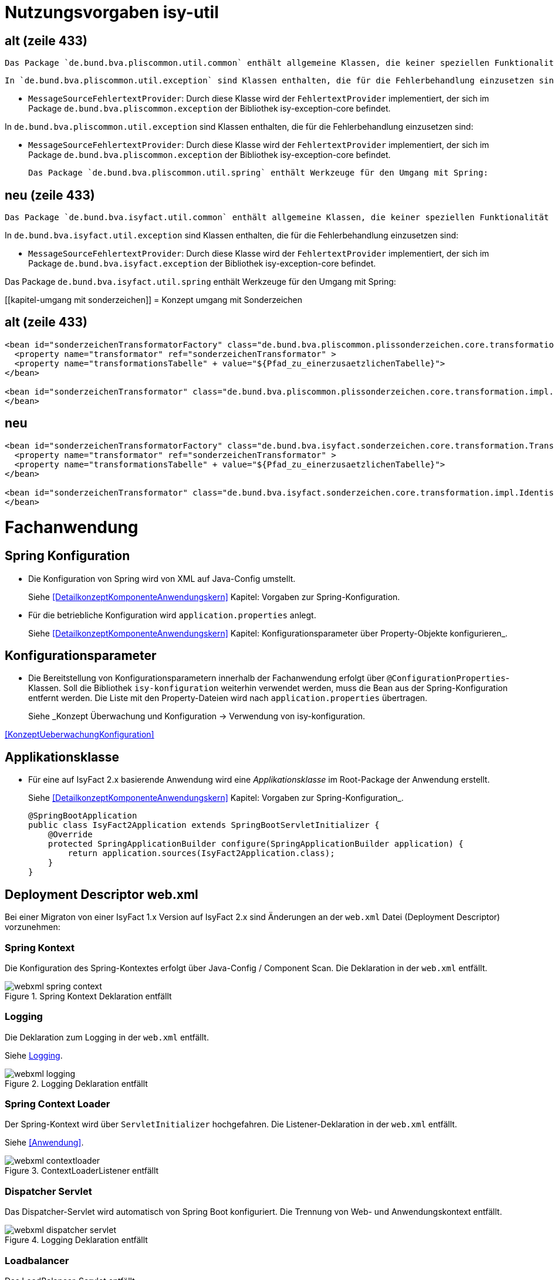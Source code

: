 [[kapitel-isy-util]]
= Nutzungsvorgaben isy-util

== alt (zeile 433)
	Das Package `de.bund.bva.pliscommon.util.common` enthält allgemeine Klassen, die keiner speziellen Funktionalität zugeordnet sind.

	In `de.bund.bva.pliscommon.util.exception` sind Klassen enthalten, die für die Fehlerbehandlung einzusetzen sind:

* `MessageSourceFehlertextProvider`: Durch diese Klasse wird der `FehlertextProvider` implementiert, der sich im Package `de.bund.bva.pliscommon.exception` der Bibliothek isy-exception-core befindet.

In `de.bund.bva.pliscommon.util.exception` sind Klassen enthalten, die für die Fehlerbehandlung einzusetzen sind:

* `MessageSourceFehlertextProvider`: Durch diese Klasse wird der `FehlertextProvider` implementiert, der sich im Package `de.bund.bva.pliscommon.exception` der Bibliothek isy-exception-core befindet.

	Das Package `de.bund.bva.pliscommon.util.spring` enthält Werkzeuge für den Umgang mit Spring:

== neu (zeile 433)
	Das Package `de.bund.bva.isyfact.util.common` enthält allgemeine Klassen, die keiner speziellen Funktionalität zugeordnet sind.

In `de.bund.bva.isyfact.util.exception` sind Klassen enthalten, die für die Fehlerbehandlung einzusetzen sind:

* `MessageSourceFehlertextProvider`: Durch diese Klasse wird der `FehlertextProvider` implementiert, der sich im Package `de.bund.bva.isyfact.exception` der Bibliothek isy-exception-core befindet.

Das Package `de.bund.bva.isyfact.util.spring` enthält Werkzeuge für den Umgang mit Spring:


[[kapitel-umgang mit sonderzeichen]]
= Konzept umgang mit Sonderzeichen

== alt (zeile 433)
[source,xml]
----
<bean id="sonderzeichenTransformatorFactory" class="de.bund.bva.pliscommon.plissonderzeichen.core.transformation.TransformatorFactory">
  <property name="transformator" ref="sonderzeichenTransformator" >
  <property name="transformationsTabelle" + value="${Pfad_zu_einerzusaetzlichenTabelle}">
</bean>

<bean id="sonderzeichenTransformator" class="de.bund.bva.pliscommon.plissonderzeichen.core.transformation.impl.IdentischerTransformator">
</bean>
----



== neu
[source,xml]
----
<bean id="sonderzeichenTransformatorFactory" class="de.bund.bva.isyfact.sonderzeichen.core.transformation.TransformatorFactory">
  <property name="transformator" ref="sonderzeichenTransformator" >
  <property name="transformationsTabelle" + value="${Pfad_zu_einerzusaetzlichenTabelle}">
</bean>

<bean id="sonderzeichenTransformator" class="de.bund.bva.isyfact.sonderzeichen.core.transformation.impl.IdentischerTransformator">
</bean>
----




[[kapitel-fachanwendung]]
= Fachanwendung

[[kapitel-spring-konfiguration]]
== Spring Konfiguration

* Die Konfiguration von Spring wird von XML auf Java-Config umstellt.
+
Siehe  <<DetailkonzeptKomponenteAnwendungskern>> Kapitel: Vorgaben zur Spring-Konfiguration.
* Für die betriebliche Konfiguration wird `application.properties` anlegt.
+
Siehe <<DetailkonzeptKomponenteAnwendungskern>> Kapitel: Konfigurationsparameter über Property-Objekte konfigurieren_.

[[kapitel-konfiguration]]
== Konfigurationsparameter

* Die Bereitstellung von Konfigurationsparametern innerhalb der Fachanwendung erfolgt über `@ConfigurationProperties`-Klassen.
Soll die Bibliothek `isy-konfiguration` weiterhin verwendet werden, muss die Bean aus der Spring-Konfiguration entfernt werden.
Die Liste mit den Property-Dateien wird nach `application.properties` übertragen.
+
Siehe _Konzept Überwachung und Konfiguration -> Verwendung von isy-konfiguration.

<<KonzeptUeberwachungKonfiguration>>

== Applikationsklasse
* Für eine auf IsyFact 2.x basierende Anwendung wird eine _Applikationsklasse_ im Root-Package der Anwendung erstellt.
+
Siehe <<DetailkonzeptKomponenteAnwendungskern>> Kapitel:  Vorgaben zur Spring-Konfiguration_.
+
[source,java]
----
@SpringBootApplication
public class IsyFact2Application extends SpringBootServletInitializer {
    @Override
    protected SpringApplicationBuilder configure(SpringApplicationBuilder application) {
        return application.sources(IsyFact2Application.class);
    }
}
----


[[kapitel-web-xml]]
== Deployment Descriptor web.xml

Bei einer Migraton von einer IsyFact 1.x Version auf IsyFact 2.x sind Änderungen an der `web.xml` Datei (Deployment Descriptor) vorzunehmen:

=== Spring Kontext

Die Konfiguration des Spring-Kontextes erfolgt über Java-Config / Component Scan. Die Deklaration in der `web.xml` entfällt.

:desc-image-webxml-spring-context: Spring Kontext Deklaration entfällt
[id="image-webxml-spring-context",reftext="{figure-caption} {counter:figures}"]
.{desc-image-webxml-spring-context}
image::webxml-spring-context.png[align="center"]

=== Logging

Die Deklaration zum Logging in der `web.xml` entfällt.

Siehe <<Logging>>.

:desc-image-webxml-logging: Logging Deklaration entfällt
[id="image-webxml-logging",reftext="{figure-caption} {counter:figures}"]
.{desc-image-webxml-logging}
image::webxml-logging.png[align="center"]

=== Spring Context Loader

Der Spring-Kontext wird über `ServletInitializer` hochgefahren. Die Listener-Deklaration in der `web.xml` entfällt.

Siehe <<Anwendung>>.

:desc-image-webxml-contextloader: ContextLoaderListener entfällt
[id="image-webxml-contextloader",reftext="{figure-caption} {counter:figures}"]
.{desc-image-webxml-contextloader}
image::webxml-contextloader.png[align="center"]

=== Dispatcher Servlet

Das Dispatcher-Servlet wird automatisch von Spring Boot konfiguriert.
Die Trennung von Web- und Anwendungskontext entfällt.

:desc-image-webxml-dispatcher: DispatcherServlet entfällt
[id="image-webxml-dispatcher",reftext="{figure-caption} {counter:figures}"]
.{desc-image-webxml-logging}
image::webxml-dispatcher-servlet.png[align="center"]

=== Loadbalancer

Das LoadBalancer-Servlet entfällt.
+
Siehe <<Überwachung>>.

:desc-image-webxml-loadbalancer: LoadBalancer entfällt
[id="image-webxml-loadbalancer",reftext="{figure-caption} {counter:figures}"]
.{desc-image-webxml-logging}
image::webxml-loadbalancer.png[align="center"]

=== HttpInvokerServiceExporter

Beans vom Typ `HttpInvokerServiceExporter` werden automatisch von Spring Boot konfiguriert.

:desc-image-webxml-remoting: HttpInvokerServiceExporter Servlets entfallen
[id="image-webxml-remoting",reftext="{figure-caption} {counter:figures}"]
.{desc-image-webxml-remoting}
image::webxml-remoting.png[align="center"]

Der Pfad für das Mapping wird vom Namen der Bean abgeleitet.
+
Siehe <<Service>>.

:desc-image-webxml-httpinvoker-bean: Bean Deklaration von HttpInvokerServiceExporter
[id="image-webxml-httpinvoker-bean",reftext="{figure-caption} {counter:figures}"]
.{desc-image-webxml-httpinvoker-bean}
image::webxml-httpinvoker-bean.png[align="center"]


:desc-image-webxml-httpInvokerService: httpInvokerService entfällt
[id="image-webxml-httpInvokerService",reftext="{figure-caption} {counter:figures}"]
.{desc-image-webxml-httpInvokerService}
image::webxml-httpinvoker.png[align="center"]


[[kapitel-unittests]]
== Unit-Tests
[source,java]
----
@RunWith(SpringRunner.class)
@SpringBootTest(classes = RaumplanungApplication.class)
@TestExecutionListeners({DependencyInjectionTestExecutionListener.class, TransactionDbUnitTestExecutionListener.class})
@DatabaseSetup("eintraege.xml")
public class EintragControllerTest {
----

[[kapitel-bausteine]]
= Bausteine

[[kapitel-persistenz]]
== Persistenz

* Die Spring-Konfiguration für die Persistenz muss geändernt werden (_EntityManager_, _DataSource_).
Ebenso wird die betriebliche Konfiguration aus `jpa.properties` nach `application.properties` übertragen.
Siehe  _Detailkonzept Komponente Anwendungskern -> Konfiguration von JPA über Spring Beans durchführen_.
Verweis auf Doku
* Sollen die alten DAOs aus `isy-persistence` weitergenutzt werden, dann diese als Beans in Java-Config übernommen werden.

[[kapitel-logging]]
== Logging

* Die Konfiguration des Loggings erfolgt über `logback.xml` und zusätzliche Properties in `application.properties`.
Die Datei `logback.xml` liegt unter `src/main/resources`.
Die Änderung der Log-Level erfolgt über `application.properties`, diese werden nicht in `logback.xml` angegeben.
* Siehe _Nutzungsvorgaben Logging -> Logback-Konfiguration_.
* Der `LogbackConfigListener` entfällt komplett, d.h., die Abhängigkeit in `pom.xml` und die Konfiguration in `web.xml` sind nicht notwendig.
* Interceptoren für System- und Komponentengrenzen und der `LogApplicationListener` werden per Autokonfiguration erstellt und müssen der Spring-Konfiguration entfernt werden.
Die System- und Komponentengrenzen werden nicht über manuell konfigurierte Pointcuts, sondern über die Annotation `@Systemgrenze`  und `@Komponentengrenze` festgelegt.
* Die Konfiguration der Interceptoren für das Logging an System- und Komponentengrenzen (wenn abweichend von der Default-Konfiguration) über Properties in `application.properties` nach dem Schema:
* Siehe _Nutzungsvorgaben Logging -> Spring-Konfiguration_.
* Die Konfiguration des `LogApplicationListener` erfolgt über Properties in `application.properties`:
* Siehe <<NutzungsvorgabenLogging>> Kapitel: LogApplicationListener.

.application.properties
[source]
----
isy.logging.anwendung.name=Anwendung
isy.logging.anwendung.version=2.0.0
isy.logging.anwendung.typ=GA
----
* Aktivieren des Performance Loggings über `isy.logging.performancelogging.enabled=true` in `application.properties`.
* Siehe <<NutzungsvorgabenLogging>> Kapitel: Performance-Logging.

[[kapitel-ueberwachung]]
== Überwachung

* `isy-ueberwachung` setzt _Spring Boot Actuator_ und _micrometer_ ein.
* Die Überwachungsinformationen für Services werden über _micrometer_ bereitgestellt.
Die eigentliche Überwachung erfolgt über einen AOP-Advice. Dieser wird per Java-Config konfiguriert:
* Siehe _Konzept Überwachung und Konfiguration -> Informationen von Services_.
* Die Implementierung von Ping- und Prüfmethoden wird über `HealthIndicator` realisiert.
* Siehe _Konzept Überwachung und Konfiguration -> Vorgaben für die Prüfung der Verfügbarkeit_.
* Die Verbindung zur Datenbank wird von einem `HealthIndicator` aus `isy-persistence` überwacht.
Eine eventuell vorhandene manuelle Prüfung kann entfernt werden.
* Das Loadbalancer-Servlet wird automatisch konfiguriert und der Eintrag in `web.xml` kann entfernt werden.
* Siehe _Konzept Überwachung und Konfiguration -> Integration des Loadbalancer-Servlets_.

[[kapitel-polling]]
== Polling

* Die Konfiguration (Polling-Cluster und JMX-Verbindungen) müssen nach `application.properties` überführt werden.
* Siehe _Nutzungsvorgaben Polling -> Konfiguration über Properties_.
* Die Beans für den Polling-Verwalter und die Interceptoren für `@PollingAktion` müssen entfernt werden.
* Siehe <<NutzungsvorgabenPolling>> Kapitel: Spring-Konfiguration

[[kapitel-batchrahmen]]
== Batchrahmen

* Die Spring-Konfiguration muss in Java-Config überführt werden.
Eine gesonderte Konfiguration des Anwendungskontextes für den Batchrahmen ist nicht zwingend notwendig.
Um Beans aus der Spring-Konfiguration der Anwendung für die Ausführung eines Batches auszuschließen, kann die Annotation (`@ExcludeFromBatchContext`) verwendet werden.
* Siehe _Detailkonzept Komponente Batch -> Die Konfiguration der Spring-Kontexte_.
* In der Property-Dateien zur Konfigration der Batches werden statt XML-Konfigurationsdateien die vollqualifizierten Namen der Java-Konfigurationsklassen eintragen.
* Siehe <<DetailkonzeptKomponenteBatch>> Kapitel: Konfigurationsdatei und Kommandozeilen-Parameter



[[kapitel-sicherheit]]
== Sicherheit

* Bei der Überführung in Java-Config können bestimmte Beans entfernt werden.
Automatisch konfiguriert werden die `@Gesichert`-Annotation, die `AufrufKontextFactory` und die Thread-Scopes `thread` und `request` für Spring.
* In der Anwendung müssen die Beans für `AufrufKontextVerwalter`, `Sicherheit` und `AccessManager` konfiguriert werden.
+
Siehe <<NutzungsvorgabenSicherheit>> Kapitel: Grundkonzepte und Konfiguration -> Spring-Konfiguration.
* Der Konfiguration des Caches für Authentifizierungen erfolgt in `application.properties`.
+
Siehe <<NutzungsvorgabenTaskScheduling>> Kapitel: Caching von Authentifizierungen

[[kapitel-task-scheduler]]
== Task Scheduler

=== Spring Konfiguration

* Das Einbinden der XML-Spring-Konfiguration entfällt.
+
Die Properties zur Konfiguration der Tasks müssen nach `application.properties` übertragen werden.
Die Verwendung von `isy-sicherheit` wird mit einer Property in `application.properties` gesteuert.

+
Um die Verwendung von `isy-sicherheit` für die Authentifizierung und Autorisierung zu konfigurieren, wird die Property `isy.task.authentication.enabled`
in `application.properties` auf `true` oder `false` gesetzt.
+
Siehe <<NutzungsvorgabenTaskScheduling>> Kapitel: Spring Konfiguration
+
Siehe <<NutzungsvorgabenTaskScheduling>> Kapitel:  Konfigurationsschlüssel



[[kapitel-service]]
== Service

* Die Konfiguration der HttpInvoker muss nach Java-Config überführt werden.
* Beans vom Typ `HttpInvokerServiceExporter` werden automatisch von Spring Boot konfiguriert.
Der Pfad für das Mapping wird vom Namen der Bean abgeleitet.

[source,java]
----
@Bean(name = "/AuskunftBean_v1_0")
public HttpInvokerServiceExporter meldung() {
----


[[kapitel-dokumentation-vzwei]]
= Dokumentation
Die Dokumentation des Major Release Zweigs IsyFact 2.x (Konzepte, Bausteine, ...) basiert auf dem Stand der IsyFact 1.8.0.
Sollten sich durch die Versionsanhebung Änderungen, z.B. bei der Konfiguration eines IsyFact Bausteins ergeben haben, so wurden diese im jeweiligen Dokument aktualisiert. Es wird daher empfohlen, bei der Migration jeweils die Dokumentation der Version 2.x zu berücksichtigen.

:desc-image-dokumentenversion: Einheitliche Dokumenten-Versionsnummer innerhalb eines Releases
[id="image-dokumentenversion",reftext="{figure-caption} {counter:figures}"]
.{desc-image-dokumentenversion}
image::dokumentenversion.png[align="center"]

Auf folgende Dokumentenänderungen (seit IsyFact IF-1.8) soll besonders hingewiesen werden:

[[dok-frondend-technologien]]
== Frontend Technologien
Das Dokument `Detailkonzept Komponente-WebGUI` enthielt bisher Erläuterungen zur Bibliothek `isy-webgui`, welche eine rein JSF-basierende Frontend-Demo-Anwendung erzeugt, in der JSF-Widgets beispielhaft implementiert und damit dargestellt werden.

Mit der Einführung von Angular als zweites, großes von der IsyFact unterstütztes Frontend-Framework, wurde das bisherige Dokument `Detailkonzept Komponente-WebGUI` aufgesplittet in

- Detailkonzept Komponente WebGUI (nur noch technologieübergreifende Themen)
- Konzept JSF
- Nutzungsvorgaben JSF

und den neuen Dokumenten

- Konzept Angular
- Nutzungsvorgaben Angular


[[dok-sicherheit-grundschutz]]
== IT-Grundschutz
Sicherheit ist ein zentrales Thema einer jeden Fachanwendung.
Bei der Umsetzung von Fachanwendungen in IT-Systeme werden ein Gutteil der Anforderungen an die Sicherheit durch Maßnahmen der IT-Sicherheit abgedeckt.

Gerade bei einer Migration von einer IsyFact Version kleiner als v1.8 ist zu prüfen, ob alle aktuellen sicherheitsrelevanten Vorgaben erfüllt werden.
Die IsyFact richtet sich beim Thema Sicherheit nach behördlichen Standards sowie De-Facto-Standards aus der Industrie:

* <<ITGrundschutz>>
* <<OWASP10>>


[[kapitel-isyfact-Referenzarchitektur]]
== IsyFact Referenzarchitektur

*Service-Framework:* Das Service-Framework dient als Kapsel für die Technologie, mit der die Services des Anwendungskerns zur Verfügung gestellt werden.
Hierfür wird das Framework Spring HTTP-Invoker verwendet.

[NOTE]
====
Ab IsyFact 2.0 ist die *Verwendung von REST-Schnittstellen* erlaubt.
Spring HTTP-Invoker wird in folgenden Releases (IsyFact 2.x) als Schnittstellenformat abgelöst.
Die Verwendung von REST-Schnitstellen wird einem gesonderten Konzept erläutert.
====

In der Regel wird ein extern angebotener Service noch durch zusätzliche Daten oder Logik ergänzt.
Diese werden in der Komponente Service-Logik implementiert.

Siehe <<IsyFactReferenzarchitekturITSystem>> Kapitel: Servicezugriffe

